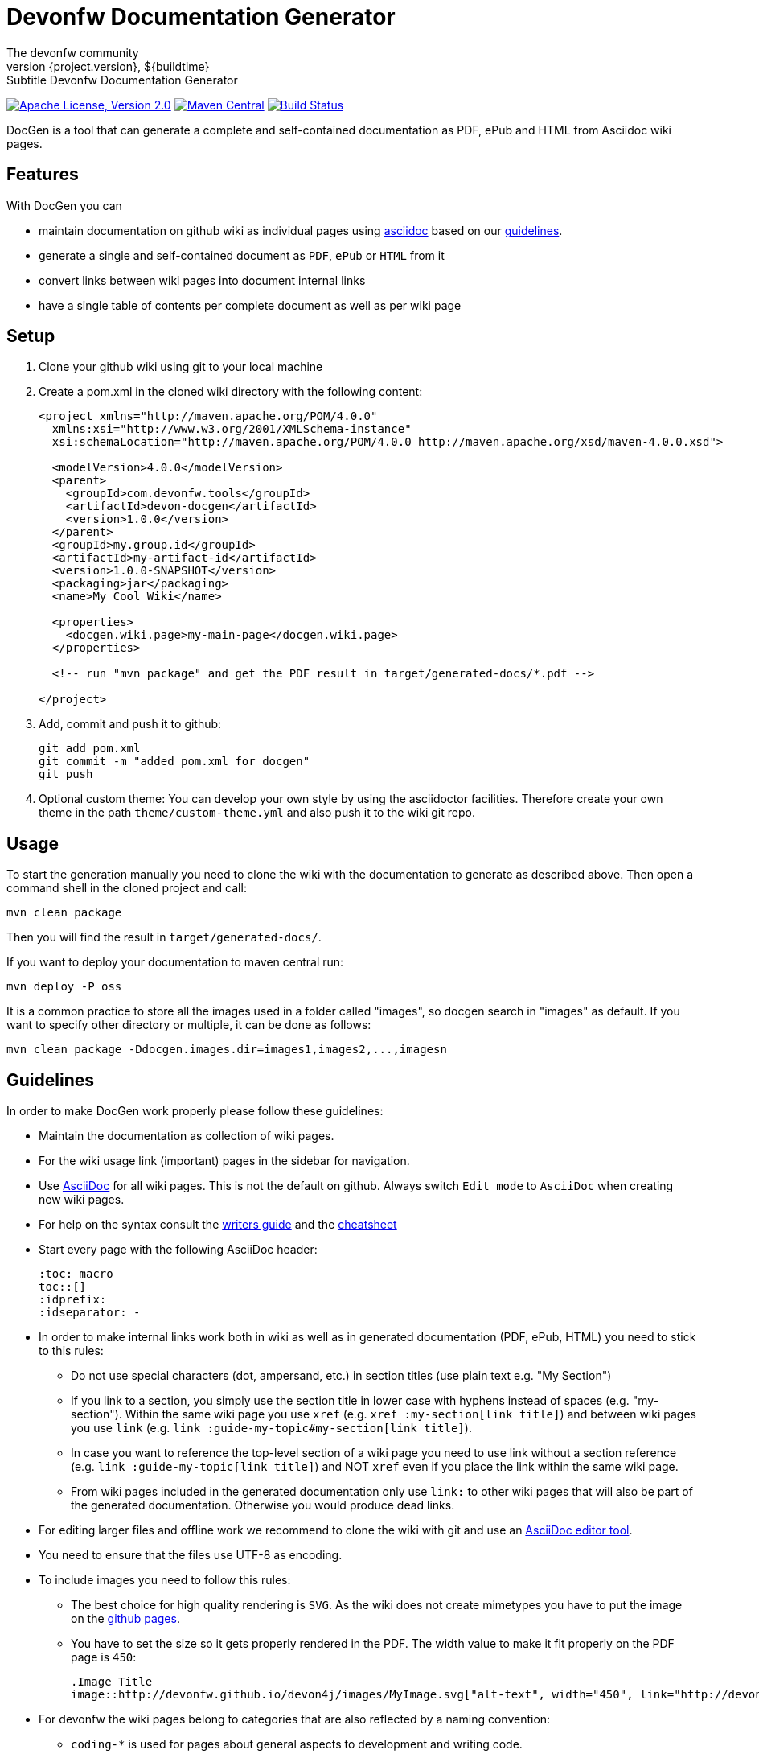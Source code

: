 = Devonfw Documentation Generator
The devonfw community
${project.version}, ${buildtime}: Subtitle {doctitle}

:toc:
toc::[]

image:https://img.shields.io/github/license/devonfw/devon-docgen.svg?label=License["Apache License, Version 2.0",link=https://github.com/devonfw/devon-docgen/blob/develop/LICENSE]
image:https://img.shields.io/maven-central/v/com.devonfw.tools/devon-docgen.svg?label=Maven%20Central["Maven Central",link=https://search.maven.org/search?q=g:com.devonfw.tools+a:devon-docgen]
image:https://travis-ci.org/devonfw/devon-docgen.svg?branch=master["Build Status",link="https://travis-ci.org/devonfw/devon-docgen"]

DocGen is a tool that can generate a complete and self-contained documentation as PDF, ePub and HTML from Asciidoc wiki pages.

== Features
With DocGen you can

* maintain documentation on github wiki as individual pages using http://www.methods.co.nz/asciidoc[asciidoc] based on our xref:guidelines[guidelines].
* generate a single and self-contained document as `PDF`, `ePub` or `HTML` from it
* convert links between wiki pages into document internal links
* have a single table of contents per complete document as well as per wiki page

== Setup

1. Clone your github wiki using git to your local machine
2. Create a pom.xml in the cloned wiki directory with the following content:
+
```xml
<project xmlns="http://maven.apache.org/POM/4.0.0"
  xmlns:xsi="http://www.w3.org/2001/XMLSchema-instance" 
  xsi:schemaLocation="http://maven.apache.org/POM/4.0.0 http://maven.apache.org/xsd/maven-4.0.0.xsd">

  <modelVersion>4.0.0</modelVersion>
  <parent>
    <groupId>com.devonfw.tools</groupId>
    <artifactId>devon-docgen</artifactId>
    <version>1.0.0</version>
  </parent>
  <groupId>my.group.id</groupId>
  <artifactId>my-artifact-id</artifactId>
  <version>1.0.0-SNAPSHOT</version>
  <packaging>jar</packaging>
  <name>My Cool Wiki</name>

  <properties>
    <docgen.wiki.page>my-main-page</docgen.wiki.page>
  </properties>

  <!-- run "mvn package" and get the PDF result in target/generated-docs/*.pdf -->
  
</project>
```
3. Add, commit and push it to github:
+
[source,cmd]
--------
git add pom.xml
git commit -m "added pom.xml for docgen"
git push
--------
4. Optional custom theme:
You can develop your own style by using the asciidoctor facilities. Therefore create your own theme in the path `theme/custom-theme.yml` and also push it to the wiki git repo.

== Usage
To start the generation manually you need to clone the wiki with the documentation to generate as described above. Then open a command shell in the cloned project and call:
[source,cmd]
--------
mvn clean package
--------

Then you will find the result in `target/generated-docs/`.

If you want to deploy your documentation to maven central run:
[source,cmd]
--------
mvn deploy -P oss
--------

It is a common practice to store all the images used in a folder called "images", so docgen search in "images" as default. If you want to specify other directory or multiple, it can be done as follows:

[source,cmd]
--------
mvn clean package -Ddocgen.images.dir=images1,images2,...,imagesn
--------

== Guidelines
In order to make DocGen work properly please follow these guidelines:

* Maintain the documentation as collection of wiki pages. 
* For the wiki usage link (important) pages in the sidebar for navigation.
* Use http://www.methods.co.nz/asciidoc/[AsciiDoc] for all wiki pages. This is not the default on github. Always switch `Edit mode` to `AsciiDoc` when creating new wiki pages.
* For help on the syntax consult the http://asciidoctor.org/docs/asciidoc-writers-guide/[writers guide] and the http://powerman.name/doc/asciidoc[cheatsheet]
* Start every page with the following AsciiDoc header:
+
[source,asciidoc]
--------
:toc: macro
toc::[]
:idprefix:
:idseparator: -
--------
+
* In order to make internal links work both in wiki as well as in generated documentation (PDF, ePub, HTML) you need to stick to this rules:
** Do not use special characters (dot, ampersand, etc.) in section titles (use plain text e.g. "My Section")
** If you link to a section, you simply use the section title in lower case with hyphens instead of spaces (e.g. "my-section"). Within the same wiki page you use `xref` (e.g. `xref :my-section[link title]`) and between wiki pages you use `link` (e.g. `link :guide-my-topic#my-section[link title]`).
** In case you want to reference the top-level section of a wiki page you need to use +link+ without a section reference (e.g. `link :guide-my-topic[link title]`) and NOT `xref` even if you place the link within the same wiki page.
** From wiki pages included in the generated documentation only use `link:` to other wiki pages that will also be part of the generated documentation. Otherwise you would produce dead links.
* For editing larger files and offline work we recommend to clone the wiki with git and use an xref:asciidoc-tools[AsciiDoc editor tool].
* You need to ensure that the files use UTF-8 as encoding.
* To include images you need to follow this rules:
** The best choice for high quality rendering is `SVG`. As the wiki does not create mimetypes you have to 
put the image on the https://github.com/devonfw/devonfw.github.io/[github pages].
** You have to set the size so it gets properly rendered in the PDF. The width value to make it fit properly on the PDF page is `450`:
+
[source,asciidoc]
--------
.Image Title
image::http://devonfw.github.io/devon4j/images/MyImage.svg["alt-text", width="450", link="http://devonfw.github.io/devon4j/images/MyImage.svg"]
--------
* For devonfw the wiki pages belong to categories that are also reflected by a naming convention:
** `coding-*` is used for pages about general aspects to development and writing code.
** `guide-*` is used for pages that act as a guide to a specific topic. It describes what to do and how to do it for that topic from the perspective of a developer.
** `alternative-*` is used for pages that are not part of the suggested standard but are commonly used or popular alternatives to a proposed standard solution. Such page explains how to use such an alternative solution.
** `architecture` is reserved for the architecture documentation.
** `introduction-*` is used for pages that are part of the introduction into the documentation (motivation and general goals).
** `devon-*` is used for pages that are about the devonfw itself and will not be part of the official documentation.
** `tutorial-*` is used for pages that are part of the tutorials.

== Tooling
Our DocGen tool is technically based on the following tools:

* http://maven.apache.org[maven]
* http://asciidoctor.org[asciidoctor]
** via http://asciidoctor.org/docs/asciidoctor-maven-plugin[asciidoctor-maven-plugin]
* http://www.docbook.org[docbook]
** via http://docbkx-tools.sourceforge.net/docbkx-maven-plugin/plugin-info.html[docbkx-maven-plugin]
** using http://docbook.sourceforge.net/release/xsl/current[docbook XSL distribution]
* http://ant.apache.org[ant]
** via http://maven.apache.org/plugins/maven-antrun-plugin[maven-antrun-plugin]

This setup was inspired by https://github.com/spring-projects/spring-boot/tree/master/spring-boot-docs/[spring-boot-docs] and improved for link processing, etc.
Feel free to get inspired here or copy the entire solution if you like it.
Thanks to all authors of the actual tools and to spring-boot for making this great DocGen happen.

== AsciiDoc Tools
You can checkout a github wiki as a git repository and edit it with an editor of your choice. For this we recommend the following tools:

* http://www.asciidocfx.com/[AsciiDocFx]
* https://plugins.jetbrains.com/plugin/7391-asciidoc[AsciiDoc for IntelliJ]
* https://marketplace.visualstudio.com/items?itemName=joaompinto.asciidoctor-vscode[AsciiDoc for VS Code]
* https://addons.mozilla.org/fr/firefox/addon/asciidoctorjs-live-preview/[Asciidoc for Firefox]
* https://chrome.google.com/webstore/detail/asciidoctorjs-live-previe/iaalpfgpbocpdfblpnhhgllgbdbchmia[Asciidoc for Chrome]
* https://atom.io/packages/asciidoc-preview[Asciidoc preview for Atom] and https://atom.io/packages/language-asciidoc[Asciidoc language for Atom]
* https://github.com/asciidoctor/brackets-asciidoc-preview[Asciidoc for Brackets]
